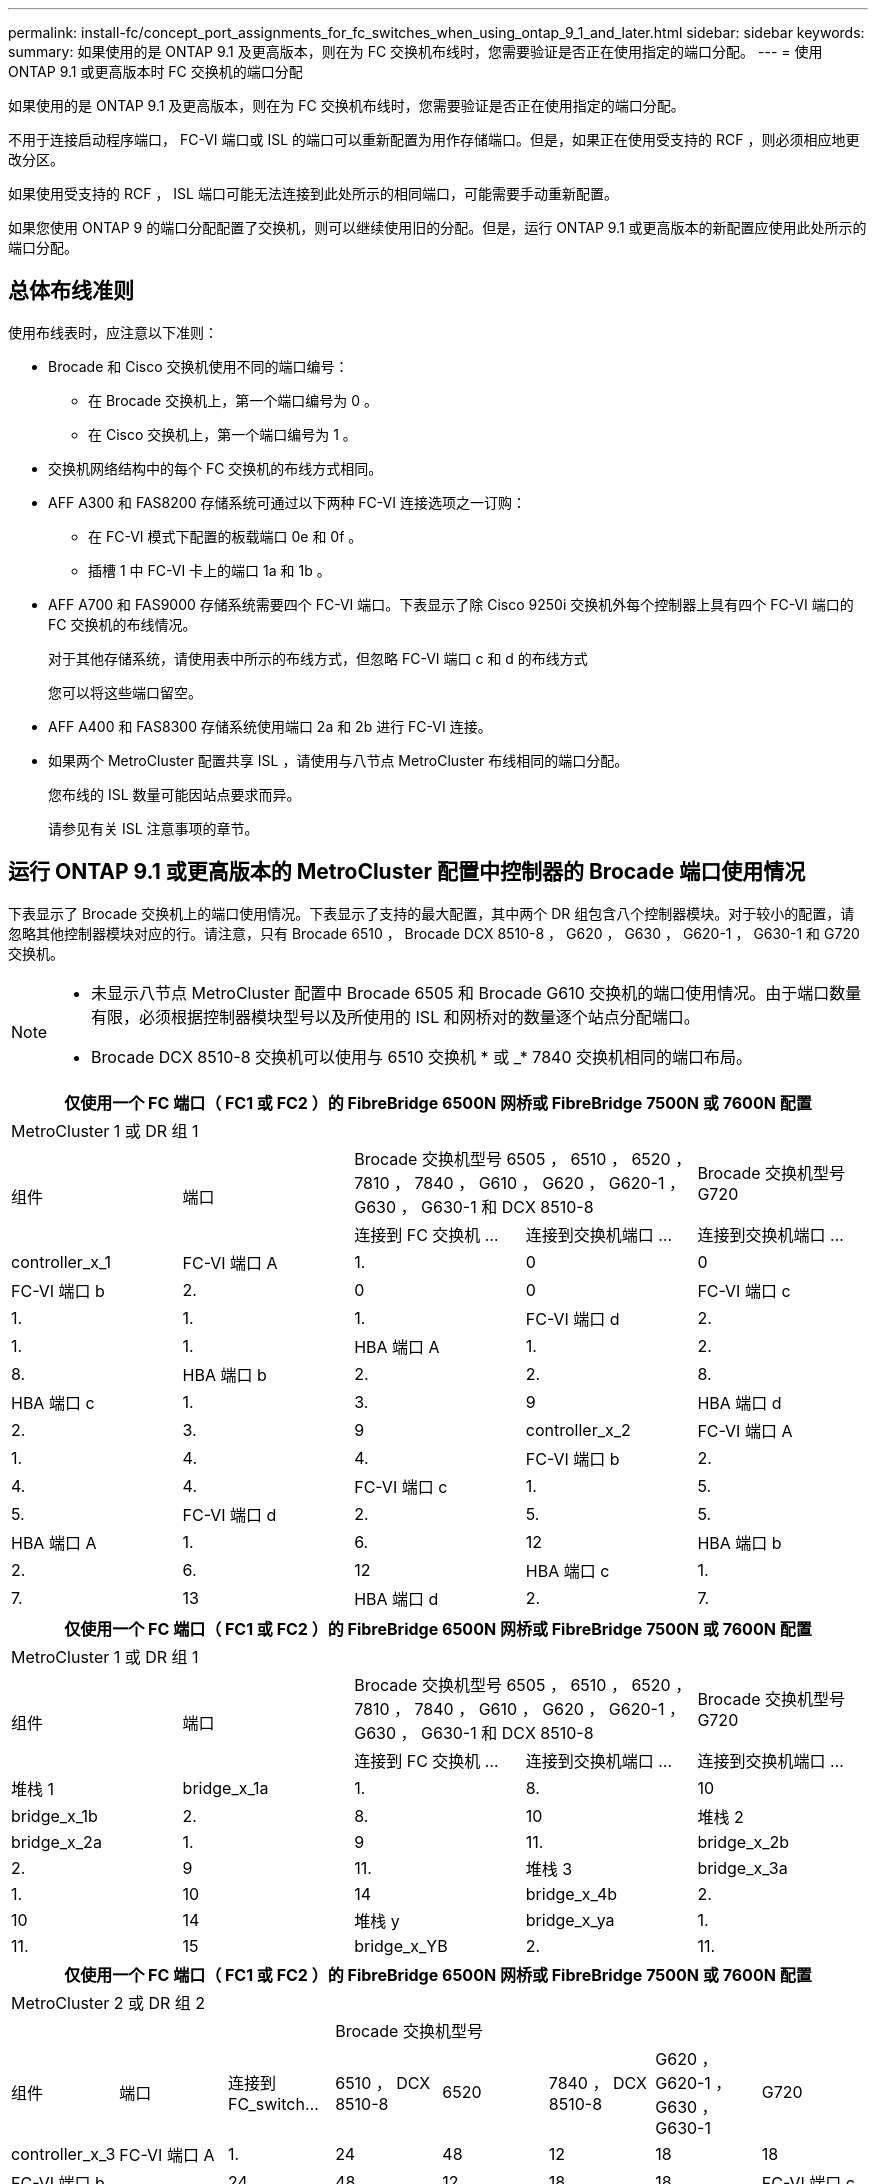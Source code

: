 ---
permalink: install-fc/concept_port_assignments_for_fc_switches_when_using_ontap_9_1_and_later.html 
sidebar: sidebar 
keywords:  
summary: 如果使用的是 ONTAP 9.1 及更高版本，则在为 FC 交换机布线时，您需要验证是否正在使用指定的端口分配。 
---
= 使用 ONTAP 9.1 或更高版本时 FC 交换机的端口分配


如果使用的是 ONTAP 9.1 及更高版本，则在为 FC 交换机布线时，您需要验证是否正在使用指定的端口分配。

不用于连接启动程序端口， FC-VI 端口或 ISL 的端口可以重新配置为用作存储端口。但是，如果正在使用受支持的 RCF ，则必须相应地更改分区。

如果使用受支持的 RCF ， ISL 端口可能无法连接到此处所示的相同端口，可能需要手动重新配置。

如果您使用 ONTAP 9 的端口分配配置了交换机，则可以继续使用旧的分配。但是，运行 ONTAP 9.1 或更高版本的新配置应使用此处所示的端口分配。



== 总体布线准则

使用布线表时，应注意以下准则：

* Brocade 和 Cisco 交换机使用不同的端口编号：
+
** 在 Brocade 交换机上，第一个端口编号为 0 。
** 在 Cisco 交换机上，第一个端口编号为 1 。


* 交换机网络结构中的每个 FC 交换机的布线方式相同。
* AFF A300 和 FAS8200 存储系统可通过以下两种 FC-VI 连接选项之一订购：
+
** 在 FC-VI 模式下配置的板载端口 0e 和 0f 。
** 插槽 1 中 FC-VI 卡上的端口 1a 和 1b 。


* AFF A700 和 FAS9000 存储系统需要四个 FC-VI 端口。下表显示了除 Cisco 9250i 交换机外每个控制器上具有四个 FC-VI 端口的 FC 交换机的布线情况。
+
对于其他存储系统，请使用表中所示的布线方式，但忽略 FC-VI 端口 c 和 d 的布线方式

+
您可以将这些端口留空。

* AFF A400 和 FAS8300 存储系统使用端口 2a 和 2b 进行 FC-VI 连接。
* 如果两个 MetroCluster 配置共享 ISL ，请使用与八节点 MetroCluster 布线相同的端口分配。
+
您布线的 ISL 数量可能因站点要求而异。

+
请参见有关 ISL 注意事项的章节。





== 运行 ONTAP 9.1 或更高版本的 MetroCluster 配置中控制器的 Brocade 端口使用情况

下表显示了 Brocade 交换机上的端口使用情况。下表显示了支持的最大配置，其中两个 DR 组包含八个控制器模块。对于较小的配置，请忽略其他控制器模块对应的行。请注意，只有 Brocade 6510 ， Brocade DCX 8510-8 ， G620 ， G630 ， G620-1 ， G630-1 和 G720 交换机。

[NOTE]
====
* 未显示八节点 MetroCluster 配置中 Brocade 6505 和 Brocade G610 交换机的端口使用情况。由于端口数量有限，必须根据控制器模块型号以及所使用的 ISL 和网桥对的数量逐个站点分配端口。
* Brocade DCX 8510-8 交换机可以使用与 6510 交换机 * 或 _* 7840 交换机相同的端口布局。


====
|===
5+| 仅使用一个 FC 端口（ FC1 或 FC2 ）的 FibreBridge 6500N 网桥或 FibreBridge 7500N 或 7600N 配置 


5+| MetroCluster 1 或 DR 组 1 


.2+| 组件 .2+| 端口 2+| Brocade 交换机型号 6505 ， 6510 ， 6520 ， 7810 ， 7840 ， G610 ， G620 ， G620-1 ， G630 ， G630-1 和 DCX 8510-8 | Brocade 交换机型号 G720 


| 连接到 FC 交换机 ... | 连接到交换机端口 ... | 连接到交换机端口 ... 


 a| 
controller_x_1
 a| 
FC-VI 端口 A
 a| 
1.
 a| 
0
 a| 
0



 a| 
FC-VI 端口 b
 a| 
2.
 a| 
0
 a| 
0



 a| 
FC-VI 端口 c
 a| 
1.
 a| 
1.
 a| 
1.



 a| 
FC-VI 端口 d
 a| 
2.
 a| 
1.
 a| 
1.



 a| 
HBA 端口 A
 a| 
1.
 a| 
2.
 a| 
8.



 a| 
HBA 端口 b
 a| 
2.
 a| 
2.
 a| 
8.



 a| 
HBA 端口 c
 a| 
1.
 a| 
3.
 a| 
9



 a| 
HBA 端口 d
 a| 
2.
 a| 
3.
 a| 
9



 a| 
controller_x_2
 a| 
FC-VI 端口 A
 a| 
1.
 a| 
4.
 a| 
4.



 a| 
FC-VI 端口 b
 a| 
2.
 a| 
4.
 a| 
4.



 a| 
FC-VI 端口 c
 a| 
1.
 a| 
5.
 a| 
5.



 a| 
FC-VI 端口 d
 a| 
2.
 a| 
5.
 a| 
5.



 a| 
HBA 端口 A
 a| 
1.
 a| 
6.
 a| 
12



 a| 
HBA 端口 b
 a| 
2.
 a| 
6.
 a| 
12



 a| 
HBA 端口 c
 a| 
1.
 a| 
7.
 a| 
13



 a| 
HBA 端口 d
 a| 
2.
 a| 
7.
 a| 
13

|===
|===
5+| 仅使用一个 FC 端口（ FC1 或 FC2 ）的 FibreBridge 6500N 网桥或 FibreBridge 7500N 或 7600N 配置 


5+| MetroCluster 1 或 DR 组 1 


.2+| 组件 .2+| 端口 2+| Brocade 交换机型号 6505 ， 6510 ， 6520 ， 7810 ， 7840 ， G610 ， G620 ， G620-1 ， G630 ， G630-1 和 DCX 8510-8 | Brocade 交换机型号 G720 


| 连接到 FC 交换机 ... | 连接到交换机端口 ... | 连接到交换机端口 ... 


 a| 
堆栈 1
 a| 
bridge_x_1a
 a| 
1.
 a| 
8.
 a| 
10



 a| 
bridge_x_1b
 a| 
2.
 a| 
8.
 a| 
10



 a| 
堆栈 2
 a| 
bridge_x_2a
 a| 
1.
 a| 
9
 a| 
11.



 a| 
bridge_x_2b
 a| 
2.
 a| 
9
 a| 
11.



 a| 
堆栈 3
 a| 
bridge_x_3a
 a| 
1.
 a| 
10
 a| 
14



 a| 
bridge_x_4b
 a| 
2.
 a| 
10
 a| 
14



 a| 
堆栈 y
 a| 
bridge_x_ya
 a| 
1.
 a| 
11.
 a| 
15



 a| 
bridge_x_YB
 a| 
2.
 a| 
11.
 a| 
15



 a| 
[NOTE]
====
* 在 G620 ， G630 ， G620-1 和 G630-1 交换机上，可以使用缆线将其他网桥连接到端口 12 - 17 ， 20 和 21 。
* 在 G610 交换机上，可以使用缆线将其他网桥连接到端口 12 - 19 。
* 在 G720 交换机上，可以使用缆线将其他网桥连接到端口 16 - 17 ， 20 和 21 。


====
|===
|===
8+| 仅使用一个 FC 端口（ FC1 或 FC2 ）的 FibreBridge 6500N 网桥或 FibreBridge 7500N 或 7600N 配置 


8+| MetroCluster 2 或 DR 组 2 


|  |  |  5+| Brocade 交换机型号 


| 组件 | 端口 | 连接到 FC_switch... | 6510 ， DCX 8510-8 | 6520 | 7840 ， DCX 8510-8 | G620 ， G620-1 ， G630 ， G630-1 | G720 


 a| 
controller_x_3
 a| 
FC-VI 端口 A
 a| 
1.
 a| 
24
 a| 
48
 a| 
12
 a| 
18
 a| 
18



 a| 
FC-VI 端口 b
 a| 
 a| 
24
 a| 
48
 a| 
12
 a| 
18
 a| 
18



 a| 
FC-VI 端口 c
 a| 
1.
 a| 
25.
 a| 
49
 a| 
13
 a| 
19
 a| 
19



 a| 
FC-VI 端口 d
 a| 
2.
 a| 
25.
 a| 
49
 a| 
13
 a| 
19
 a| 
19



 a| 
HBA 端口 A
 a| 
1.
 a| 
26
 a| 
50
 a| 
14
 a| 
24
 a| 
26



 a| 
HBA 端口 b
 a| 
2.
 a| 
26
 a| 
50
 a| 
14
 a| 
24
 a| 
26



 a| 
HBA 端口 c
 a| 
1.
 a| 
27
 a| 
51
 a| 
15
 a| 
25.
 a| 
27



 a| 
HBA 端口 d
 a| 
2.
 a| 
27
 a| 
51
 a| 
15
 a| 
25.
 a| 
27



 a| 
controller_x_4
 a| 
FC-VI 端口 A
 a| 
1.
 a| 
28
 a| 
52
 a| 
16.
 a| 
22.
 a| 
22.



 a| 
FC-VI 端口 b
 a| 
2.
 a| 
28
 a| 
52
 a| 
16.
 a| 
22.
 a| 
22.



 a| 
FC-VI 端口 c
 a| 
1.
 a| 
29
 a| 
53.
 a| 
17
 a| 
23
 a| 
23



 a| 
FC-VI 端口 d
 a| 
2.
 a| 
29
 a| 
53.
 a| 
17
 a| 
23
 a| 
23



 a| 
HBA 端口 A
 a| 
1.
 a| 
30 个
 a| 
54
 a| 
18
 a| 
28
 a| 
30 个



 a| 
HBA 端口 b
 a| 
2.
 a| 
30 个
 a| 
54
 a| 
18
 a| 
28
 a| 
30 个



 a| 
HBA 端口 c
 a| 
1.
 a| 
31
 a| 
55
 a| 
19
 a| 
29
 a| 
31



 a| 
HBA 端口 d
 a| 
2.
 a| 
32
 a| 
55
 a| 
19
 a| 
29
 a| 
31



 a| 
堆栈 1
 a| 
bridge_x_51a
 a| 
1.
 a| 
32
 a| 
56
 a| 
20
 a| 
26
 a| 
32



 a| 
bridge_x_51b
 a| 
2.
 a| 
32
 a| 
56
 a| 
20
 a| 
26
 a| 
32



 a| 
堆栈 2
 a| 
bridge_x_52a
 a| 
1.
 a| 
33
 a| 
57
 a| 
21
 a| 
27
 a| 
33



 a| 
bridge_x_52b
 a| 
2.
 a| 
33
 a| 
57
 a| 
21
 a| 
27
 a| 
33



 a| 
堆栈 3
 a| 
bridge_x_53a
 a| 
1.
 a| 
34
 a| 
58
 a| 
22.
 a| 
30 个
 a| 
34



 a| 
bridge_x_54b
 a| 
2.
 a| 
34
 a| 
58
 a| 
22.
 a| 
30 个
 a| 
34



 a| 
堆栈 y .2a
| bridge_x_ya  a| 
1.
 a| 
35
 a| 
59
 a| 
23
 a| 
31
 a| 
35



 a| 
bridge_x_YB
 a| 
2.
 a| 
35
 a| 
59
 a| 
23
 a| 
31
 a| 
35

|===
|===
6+| 使用两个 FC 端口（ FC1 和 FC2 ）的 FibreBridge 7500N 或 7600N 的配置 


6+| MetroCluster 1 或 DR 组 1 


2.2+| 组件 .2+| 端口 2+| Brocade 交换机型号 6505 ， 6510 ， 6520 ， 7810 ， 7840 ， G610 ， G620 ， G620-1 ， G630 ， G630-1 ， 和 DCX 8510-8 | Brocade 交换机 G720 


| 连接到 FC_switch... | 连接到交换机端口 ... | 连接到交换机端口 ... 


 a| 
堆栈 1
 a| 
bridge_x_1a
 a| 
FC1
 a| 
1.
 a| 
8.
 a| 
10



 a| 
FC2
 a| 
2.
 a| 
8.
 a| 
10



 a| 
bridge_x_1B
 a| 
FC1
 a| 
1.
 a| 
9
 a| 
11.



 a| 
FC2
 a| 
2.
 a| 
9
 a| 
11.



 a| 
堆栈 2
 a| 
bridge_x_2a
 a| 
FC1
 a| 
1.
 a| 
10
 a| 
14



 a| 
FC2
 a| 
2.
 a| 
10
 a| 
14



 a| 
bridge_x_2B
 a| 
FC1
 a| 
1.
 a| 
11.
 a| 
15



 a| 
FC2
 a| 
2.
 a| 
11.
 a| 
15



 a| 
堆栈 3
 a| 
bridge_x_3a
 a| 
FC1
 a| 
1.
 a| 
12*
 a| 
16.



 a| 
FC2
 a| 
2.
 a| 
12*
 a| 
16.



 a| 
bridge_x_3B
 a| 
FC1
 a| 
1.
 a| 
13 星
 a| 
17



 a| 
FC2
 a| 
2.
 a| 
13 星
 a| 
17



 a| 
堆栈 y
 a| 
bridge_x_ya
 a| 
FC1
 a| 
1.
 a| 
14*
 a| 
20



 a| 
FC2
 a| 
2.
 a| 
14*
 a| 
20



 a| 
bridge_x_YB
 a| 
FC1
 a| 
1.
 a| 
15*
 a| 
21



 a| 
FC2
 a| 
2.
 a| 
15*
 a| 
21



 a| 
* - 端口 12 到 15 是为 Brocade 7840 交换机上的第二个 MetroCluster 或 DR 组预留的。



NOTE: 可以使用缆线将其他网桥连接到 G620 ， G630 ， G620-1 和 G630-1 交换机中的端口 16 ， 17 ， 20 和 21 。

|===
|===
9+| 使用两个 FC 端口（ FC1 和 FC2 ）的 FibreBridge 7500N 或 7600N 的配置 


9+| MetroCluster 2 或 DR 组 2 


2.2+| 组件 .2+| 端口 6+| Brocade 交换机型号 


| 连接到 FC_switch... | 6510 ， DCX 8510-8 | 6520 | 7840 ， DCX 8510-8 | G620 ， G620-1 ， G630 ， G630-1 | G720 


 a| 
controller_x_3
 a| 
FC-VI 端口 A
 a| 
1.
 a| 
24
 a| 
48
 a| 
12
 a| 
18
 a| 
18



 a| 
FC-VI 端口 b
 a| 
2.
 a| 
24
 a| 
48
 a| 
12
 a| 
18
 a| 
18



 a| 
FC-VI 端口 c
 a| 
1.
 a| 
25.
 a| 
49
 a| 
13
 a| 
19
 a| 
19



 a| 
FC-VI 端口 d
 a| 
2.
 a| 
25.
 a| 
49
 a| 
13
 a| 
19
 a| 
19



 a| 
HBA 端口 A
 a| 
1.
 a| 
26
 a| 
50
 a| 
14
 a| 
24
 a| 
26



 a| 
HBA 端口 b
 a| 
2.
 a| 
26
 a| 
50
 a| 
14
 a| 
24
 a| 
26



 a| 
HBA 端口 c
 a| 
1.
 a| 
27
 a| 
51
 a| 
15
 a| 
25.
 a| 
27



 a| 
HBA 端口 d
 a| 
2.
 a| 
27
 a| 
51
 a| 
15
 a| 
25.
 a| 
27



 a| 
controller_x_4
 a| 
FC-VI 端口 A
 a| 
1.
 a| 
28
 a| 
52
 a| 
16.
 a| 
22.
 a| 
22.



 a| 
FC-VI 端口 b
 a| 
2.
 a| 
28
 a| 
52
 a| 
16.
 a| 
22.
 a| 
22.



 a| 
FC-VI 端口 c
 a| 
1.
 a| 
29
 a| 
53.
 a| 
17
 a| 
23
 a| 
23



 a| 
FC-VI 端口 d
 a| 
2.
 a| 
29
 a| 
53.
 a| 
17
 a| 
23
 a| 
23



 a| 
HBA 端口 A
 a| 
1.
 a| 
30 个
 a| 
54
 a| 
18
 a| 
28
 a| 
30 个



 a| 
HBA 端口 b
 a| 
2.
 a| 
30 个
 a| 
54
 a| 
18
 a| 
28
 a| 
30 个



 a| 
HBA 端口 c
 a| 
1.
 a| 
31
 a| 
55
 a| 
19
 a| 
29
 a| 
31



 a| 
HBA 端口 d
 a| 
2.
 a| 
31
 a| 
55
 a| 
19
 a| 
29
 a| 
31



 a| 
堆栈 1
 a| 
bridge_x_51a
 a| 
FC1
 a| 
1.
 a| 
32
 a| 
56
 a| 
20
 a| 
26
 a| 
32



 a| 
FC2
 a| 
2.
 a| 
32
 a| 
56
 a| 
20
 a| 
26
 a| 
32



 a| 
bridge_x_51b
 a| 
FC1
 a| 
1.
 a| 
33
 a| 
57
 a| 
21
 a| 
27
 a| 
33



 a| 
FC2
 a| 
2.
 a| 
33
 a| 
57
 a| 
21
 a| 
27
 a| 
33



 a| 
堆栈 2
 a| 
bridge_x_52a
 a| 
FC1
 a| 
1.
 a| 
34
 a| 
58
 a| 
22.
 a| 
30 个
 a| 
34



 a| 
FC2
 a| 
2.
 a| 
34
 a| 
58
 a| 
22.
 a| 
30 个
 a| 
34



 a| 
bridge_x_52b
 a| 
FC1
 a| 
1.
 a| 
35
 a| 
59
 a| 
23
 a| 
31
 a| 
35



 a| 
FC2
 a| 
2.
 a| 
35
 a| 
59
 a| 
23
 a| 
31
 a| 
35



 a| 
堆栈 3
 a| 
bridge_x_53a
 a| 
FC1
 a| 
1.
 a| 
36
 a| 
60
 a| 
-
 a| 
32
 a| 
36



 a| 
FC2
 a| 
2.
 a| 
36
 a| 
60
 a| 
-
 a| 
32
 a| 
36



 a| 
bridge_x_53B
 a| 
FC1
 a| 
1.
 a| 
37
 a| 
61.
 a| 
-
 a| 
33
 a| 
37



 a| 
FC2
 a| 
2.
 a| 
37
 a| 
61.
 a| 
-
 a| 
33
 a| 
37



 a| 
堆栈 y
 a| 
bridge_x_5ya
 a| 
FC1
 a| 
1.
 a| 
38
 a| 
62.
 a| 
-
 a| 
34
 a| 
38



 a| 
FC2
 a| 
2.
 a| 
38
 a| 
62.
 a| 
-
 a| 
34
 a| 
38



 a| 
bridge_x_5yb.
 a| 
FC1
 a| 
1.
 a| 
39
 a| 
63.
 a| 
-
 a| 
35
 a| 
39



 a| 
FC2
 a| 
2.
 a| 
39
 a| 
63.
 a| 
-
 a| 
35
 a| 
39



 a| 

NOTE: 可以使用缆线将其他网桥连接到 G620 ， G630 ， G620-1 和 G630-1 交换机中的端口 36 到 39 。
 a| 

|===


== 运行 ONTAP 9.1 或更高版本的 MetroCluster 配置中 ISL 的 Brocade 端口使用情况

下表显示了 Brocade 交换机的 ISL 端口使用情况。


NOTE: AFF A700 或 FAS9000 系统最多支持八个 ISL 以提高性能。Brocade 6510 和 G620 交换机支持八个 ISL 。

|===
| 交换机型号 | ISL 端口 | 交换机端口 


 a| 
Brocade 6520
 a| 
ISL 端口 1
 a| 
23



 a| 
ISL 端口 2
 a| 
47



 a| 
ISL 端口 3
 a| 
71.



 a| 
ISL 端口 4
 a| 
95



 a| 
Brocade 6505
 a| 
ISL 端口 1
 a| 
20



 a| 
ISL 端口 2
 a| 
21



 a| 
ISL 端口 3
 a| 
22.



 a| 
ISL 端口 4
 a| 
23



 a| 
Brocade 6510 和 Brocade DCX 8510-8
 a| 
ISL 端口 1
 a| 
40



 a| 
ISL 端口 2
 a| 
41.



 a| 
ISL 端口 3
 a| 
42



 a| 
ISL 端口 4
 a| 
43



 a| 
ISL 端口 5
 a| 
44



 a| 
ISL 端口 6
 a| 
45



 a| 
ISL 端口 7
 a| 
46



 a| 
ISL 端口 8
 a| 
47



 a| 
Brocade 7810
 a| 
ISL 端口 1
 a| 
GE2 （ 10-Gbps ）



 a| 
ISL 端口 2
 a| 
ge3 （ 10-Gbps ）



 a| 
ISL 端口 3
 a| 
GE4 （ 10-Gbps ）



 a| 
ISL 端口 4
 a| 
GE5 （ 10-Gbps ）



 a| 
ISL 端口 5
 a| 
ge6 （ 10-Gbps ）



 a| 
ISL 端口 6
 a| 
ge7 （ 10-Gbps ）



 a| 
Brocade 7840


NOTE: Brocade 7840 交换机支持每个交换机使用两个 40 Gbps VE 端口或最多四个 10 Gbps VE 端口来创建 FCIP ISL 。
 a| 
ISL 端口 1
 a| 
ge0 （ 40-Gbps ）或 ge2 （ 10-Gbps ）



 a| 
ISL 端口 2
 a| 
ge1 （ 40-Gbps ）或 ge3 （ 10-Gbps ）



 a| 
ISL 端口 3
 a| 
ge10 （ 10-Gbps ）



 a| 
ISL 端口 4
 a| 
ge11 （ 10-Gbps ）



 a| 
Brocade G610
 a| 
ISL 端口 1
 a| 
20



 a| 
ISL 端口 2
 a| 
21



 a| 
ISL 端口 3
 a| 
22.



 a| 
ISL 端口 4
 a| 
23



 a| 
Brocade G620 ， G620-1 ， G630 ， G630-1 ， G720
 a| 
ISL 端口 1
 a| 
40



 a| 
ISL 端口 2
 a| 
41.



 a| 
ISL 端口 3
 a| 
42



 a| 
ISL 端口 4
 a| 
43



 a| 
ISL 端口 5
 a| 
44



 a| 
ISL 端口 6
 a| 
45



 a| 
ISL 端口 7
 a| 
46



 a| 
ISL 端口 8
 a| 
47

|===


== 运行 ONTAP 9.4 或更高版本的 MetroCluster 配置中控制器的 Cisco 端口使用情况

下表显示了支持的最大配置，其中两个 DR 组包含八个控制器模块。对于较小的配置，请忽略其他控制器模块对应的行。

|===
4+| Cisco 9396S 


| 组件 | 端口 | 交换机 1 | 交换机 2 


 a| 
controller_x_1
 a| 
FC-VI 端口 A
 a| 
1.
 a| 
-



 a| 
FC-VI 端口 b
 a| 
-
 a| 
1.



 a| 
FC-VI 端口 c
 a| 
2.
 a| 
-



 a| 
FC-VI 端口 d
 a| 
-
 a| 
2.



 a| 
HBA 端口 A
 a| 
3.
 a| 
-



 a| 
HBA 端口 b
 a| 
-
 a| 
3.



 a| 
HBA 端口 c
 a| 
4.
 a| 
-



 a| 
HBA 端口 d
 a| 
-
 a| 
4.



 a| 
controller_x_2
 a| 
FC-VI 端口 A
 a| 
5.
 a| 
-



 a| 
FC-VI 端口 b
 a| 
-
 a| 
5.



 a| 
FC-VI 端口 c
 a| 
6.
 a| 
-



 a| 
FC-VI 端口 d
 a| 
-
 a| 
6.



 a| 
HBA 端口 A
 a| 
7.
 a| 
-



 a| 
HBA 端口 b
 a| 
-
 a| 
7.



 a| 
HBA 端口 c
 a| 
8.
 a| 



 a| 
HBA 端口 d
 a| 
-
 a| 
8.



 a| 
controller_x_3
 a| 
FC-VI 端口 A
 a| 
49
 a| 



 a| 
FC-VI 端口 b
 a| 
-
 a| 
49



 a| 
FC-VI 端口 c
 a| 
50
 a| 
-



 a| 
FC-VI 端口 d
 a| 
-
 a| 
50



 a| 
HBA 端口 A
 a| 
51
 a| 
-



 a| 
HBA 端口 b
 a| 
-
 a| 
51



 a| 
HBA 端口 c
 a| 
52
 a| 



 a| 
HBA 端口 d
 a| 
-
 a| 
52



 a| 
controller_x_4
 a| 
FC-VI 端口 A
 a| 
53.
 a| 
-



 a| 
FC-VI 端口 b
 a| 
-
 a| 
53.



 a| 
FC-VI 端口 c
 a| 
54
 a| 
-



 a| 
FC-VI 端口 d
 a| 
-
 a| 
54



 a| 
HBA 端口 A
 a| 
55
 a| 
-



 a| 
HBA 端口 b
 a| 
-
 a| 
55



 a| 
HBA 端口 c
 a| 
56
 a| 
-



 a| 
HBA 端口 d
 a| 
-
 a| 
56

|===
|===
4+| Cisco 9148S 


| 组件 | 端口 | 交换机 1 | 交换机 2 


 a| 
controller_x_1
 a| 
FC-VI 端口 A
 a| 
1.
 a| 



 a| 
FC-VI 端口 b
 a| 
-
 a| 
1.



 a| 
FC-VI 端口 c
 a| 
2.
 a| 
-



 a| 
FC-VI 端口 d
 a| 
-
 a| 
2.



 a| 
HBA 端口 A
 a| 
3.
 a| 
-



 a| 
HBA 端口 b
 a| 
-
 a| 
3.



 a| 
HBA 端口 c
 a| 
4.
 a| 
-



 a| 
HBA 端口 d
 a| 
-
 a| 
4.



 a| 
controller_x_2
 a| 
FC-VI 端口 A
 a| 
5.
 a| 
-



 a| 
FC-VI 端口 b
 a| 
-
 a| 
5.



 a| 
FC-VI 端口 c
 a| 
6.
 a| 
-



 a| 
FC-VI 端口 d
 a| 
-
 a| 
6.



 a| 
HBA 端口 A
 a| 
7.
 a| 
-



 a| 
HBA 端口 b
 a| 
-
 a| 
7.



 a| 
HBA 端口 c
 a| 
8.
 a| 
-



 a| 
HBA 端口 d
 a| 
-
 a| 
8.



 a| 
controller_x_3
 a| 
FC-VI 端口 A
 a| 
25.
 a| 



 a| 
FC-VI 端口 b
 a| 
-
 a| 
25.



 a| 
FC-VI 端口 c
 a| 
26
 a| 
-



 a| 
FC-VI 端口 d
 a| 
-
 a| 
26



 a| 
HBA 端口 A
 a| 
27
 a| 
-



 a| 
HBA 端口 b
 a| 
-
 a| 
27



 a| 
HBA 端口 c
 a| 
28
 a| 
-



 a| 
HBA 端口 d
 a| 
-
 a| 
28



 a| 
controller_x_4
 a| 
FC-VI 端口 A
 a| 
29
 a| 
-



 a| 
FC-VI 端口 b
 a| 
-
 a| 
29



 a| 
FC-VI 端口 c
 a| 
30 个
 a| 
-



 a| 
FC-VI 端口 d
 a| 
-
 a| 
30 个



 a| 
HBA 端口 A
 a| 
31
 a| 
-



 a| 
HBA 端口 b
 a| 
-
 a| 
31



 a| 
HBA 端口 c
 a| 
32
 a| 
-



 a| 
HBA 端口 d
 a| 
-
 a| 
32

|===
|===
4+| Cisco 9132T 


4+| MDS 模块 1 


| 组件 | 端口 | 交换机 1 | 交换机 2 


 a| 
controller_x_1
 a| 
FC-VI 端口 A
 a| 
1.
 a| 
-



 a| 
FC-VI 端口 b
 a| 
-
 a| 
1.



 a| 
FC-VI 端口 c
 a| 
2.
 a| 
-



 a| 
FC-VI 端口 d
 a| 
-
 a| 
2.



 a| 
HBA 端口 A
 a| 
3.
 a| 
-



 a| 
HBA 端口 b
 a| 
-
 a| 
3.



 a| 
HBA 端口 c
 a| 
4.
 a| 
-



 a| 
HBA 端口 d
 a| 
-
 a| 
4.



 a| 
controller_x_2
 a| 
FC-VI 端口 A
 a| 
5.
 a| 
-



 a| 
FC-VI 端口 b
 a| 
-
 a| 
5.



 a| 
FC-VI 端口 c
 a| 
6.
 a| 
-



 a| 
FC-VI 端口 d
 a| 
-
 a| 
6.



 a| 
HBA 端口 A
 a| 
7.
 a| 
-



 a| 
HBA 端口 b
 a| 
-
 a| 
7.



 a| 
HBA 端口 c
 a| 
8.
 a| 
-



 a| 
HBA 端口 d
 a| 
-
 a| 
8.



 a| 
MDS 模块 2



 a| 
组件
 a| 
端口
 a| 
交换机 1
 a| 
交换机 2



 a| 
controller_x_3
 a| 
FC-VI 端口 A
 a| 
1.
 a| 
-



 a| 
FC-VI 端口 b
 a| 
-
 a| 
1.



 a| 
FC-VI 端口 c
 a| 
2.
 a| 
-



 a| 
FC-VI 端口 d
 a| 
-
 a| 
2.



 a| 
HBA 端口 A
 a| 
3.
 a| 
-



 a| 
HBA 端口 b
 a| 
-
 a| 
3.



 a| 
HBA 端口 c
 a| 
4.
 a| 
-



 a| 
HBA 端口 d
 a| 
-
 a| 
4.



 a| 
controller_x_4
 a| 
FC-VI 端口 A
 a| 
5.
 a| 
-



 a| 
FC-VI 端口 b
 a| 
-
 a| 
5.



 a| 
FC-VI 端口 c
 a| 
6.
 a| 
-



 a| 
FC-VI 端口 d
 a| 
-
 a| 
6.



 a| 
HBA 端口 A
 a| 
7.
 a| 
-



 a| 
HBA 端口 b
 a| 
-
 a| 
7.



 a| 
HBA 端口 c
 a| 
8.
 a| 
-



 a| 
HBA 端口 d
 a| 
-
 a| 
8.

|===

NOTE: 下表显示了具有两个 FC-VI 端口的系统。AFF A700 和 FAS9000 系统具有四个 FC-VI 端口（ a ， b ， c 和 d ）。如果使用的是 AFF A700 或 FAS9000 系统，则端口分配会移动一个位置。例如， FC-VI 端口 c 和 d 转到交换机端口 2 ， HBA 端口 a 和 b 转到交换机端口 3 。

|===
4+| Cisco 9250i* 


| 组件 | 端口 | 交换机 1 | 交换机 2 


 a| 
controller_x_1
 a| 
FC-VI 端口 A
 a| 
1.
 a| 
-



 a| 
FC-VI 端口 b
 a| 
-
 a| 
1.



 a| 
HBA 端口 A
 a| 
2.
 a| 
-



 a| 
HBA 端口 b
 a| 
-
 a| 
2.



 a| 
HBA 端口 c
 a| 
3.
 a| 
-



 a| 
HBA 端口 d
 a| 
-
 a| 
3.



 a| 
controller_x_2
 a| 
FC-VI 端口 A
 a| 
4.
 a| 
-



 a| 
FC-VI 端口 b
 a| 
-
 a| 
4.



 a| 
HBA 端口 A
 a| 
5.
 a| 
-



 a| 
HBA 端口 b
 a| 
-
 a| 
5.



 a| 
HBA 端口 c
 a| 
6.
 a| 
-



 a| 
HBA 端口 d
 a| 
-
 a| 
6.



 a| 
controller_x_3
 a| 
FC-VI 端口 A
 a| 
7.
 a| 
-



 a| 
FC-VI 端口 b
 a| 
-
 a| 
7.



 a| 
HBA 端口 A
 a| 
8.
 a| 
-



 a| 
HBA 端口 b
 a| 
-
 a| 
8.



 a| 
HBA 端口 c
 a| 
9
 a| 
-



 a| 
HBA 端口 d
 a| 
-
 a| 
9



 a| 
controller_x_4
 a| 
FC-VI 端口 A
 a| 
10
 a| 
-



 a| 
FC-VI 端口 b
 a| 
-
 a| 
10



 a| 
HBA 端口 A
 a| 
11.
 a| 
-



 a| 
HBA 端口 b
 a| 
-
 a| 
11.



 a| 
HBA 端口 c
 a| 
13
 a| 
-



 a| 
HBA 端口 d
 a| 
-
 a| 
13

|===
* —八节点 MetroCluster 配置不支持 Cisco 9250i 交换机。




== 运行 ONTAP 9.1 或更高版本的 MetroCluster 配置中 FC-SAS 网桥的 Cisco 端口使用情况

|===
4+| Cisco 9396S 


| 使用两个 FC 端口的 FibreBridge 7500 | 端口 | 交换机 1 | 交换机 2 


 a| 
bridge_x_1a
 a| 
FC1
 a| 
9
 a| 
-



 a| 
FC2
 a| 
-
 a| 
9



 a| 
bridge_x_1b
 a| 
FC1
 a| 
10
 a| 
-



 a| 
FC2
 a| 
-
 a| 
10



 a| 
bridge_x_2a
 a| 
FC1
 a| 
11.
 a| 
-



 a| 
FC2
 a| 
-
 a| 
11.



 a| 
bridge_x_2b
 a| 
FC1
 a| 
12
 a| 
-



 a| 
FC2
 a| 
-
 a| 
12



 a| 
bridge_x_3a
 a| 
FC1
 a| 
13
 a| 
-



 a| 
FC2
 a| 
-
 a| 
13



 a| 
bridge_x_3b
 a| 
FC1
 a| 
14
 a| 
-



 a| 
FC2
 a| 
-
 a| 
14



 a| 
bridge_x_4a
 a| 
FC1
 a| 
15
 a| 
-



 a| 
FC2
 a| 
-
 a| 
15



 a| 
bridge_x_4b
 a| 
FC1
 a| 
16.
 a| 
-



 a| 
FC2
 a| 
-
 a| 
16.

|===
可以按相同模式使用端口 17 到 40 以及 57 到 88 连接其他网桥。

|===
4+| Cisco 9148S 


.2+| 使用两个 FC 端口的 FibreBridge 7500 .2+| 端口 2+|  


| 交换机 1 | 交换机 2 


 a| 
bridge_x_1a
 a| 
FC1
 a| 
9
 a| 
-



 a| 
FC2
 a| 
-
 a| 
9



 a| 
bridge_x_1b
 a| 
FC1
 a| 
10
 a| 
-



 a| 
FC2
 a| 
-
 a| 
10



 a| 
bridge_x_2a
 a| 
FC1
 a| 
11.
 a| 
-



 a| 
FC2
 a| 
-
 a| 
11.



 a| 
bridge_x_2b
 a| 
FC1
 a| 
12
 a| 
-



 a| 
FC2
 a| 
-
 a| 
12



 a| 
bridge_x_3a
 a| 
FC1
 a| 
13
 a| 
-



 a| 
FC2
 a| 
-
 a| 
13



 a| 
bridge_x_3b
 a| 
FC1
 a| 
14
 a| 
-



 a| 
FC2
 a| 
-
 a| 
14



 a| 
bridge_x_4a
 a| 
FC1
 a| 
15
 a| 
-



 a| 
FC2
 a| 
-
 a| 
15



 a| 
bridge_x_4b
 a| 
FC1
 a| 
16.
 a| 
-



 a| 
FC2
 a| 
-
 a| 
16.

|===
可以按相同模式使用端口 33 到 40 为第二个 DR 组或第二个 MetroCluster 配置连接其他网桥。

|===
4+| Cisco 9132T 


.2+| 使用两个 FC 端口的 FibreBridge 7500 .2+| 端口 2+|  


| 交换机 1 | 交换机 2 


 a| 
bridge_x_1a
 a| 
FC1
 a| 
9
 a| 
-



 a| 
FC2
 a| 
-
 a| 
9



 a| 
bridge_x_1b
 a| 
FC1
 a| 
10
 a| 
-



 a| 
FC2
 a| 
-
 a| 
10



 a| 
bridge_x_2a
 a| 
FC1
 a| 
11.
 a| 
-



 a| 
FC2
 a| 
-
 a| 
11.



 a| 
bridge_x_2b
 a| 
FC1
 a| 
12
 a| 
-



 a| 
FC2
 a| 
-
 a| 
12

|===
可以在第二个 MDS 模块上使用相同的端口号为第二个 DR 组或第二个 MetroCluster 配置连接其他网桥。

|===
4+| Cisco 9250i 


.2+| 使用两个 FC 端口的 FibreBridge 7500 .2+| 端口 2+|  


| 交换机 1 | 交换机 2 


 a| 
bridge_x_1a
 a| 
FC1
 a| 
14
 a| 
-



 a| 
FC2
 a| 
-
 a| 
14



 a| 
bridge_x_1b
 a| 
FC1
 a| 
15
 a| 
-



 a| 
FC2
 a| 
-
 a| 
15



 a| 
bridge_x_2a
 a| 
FC1
 a| 
17
 a| 
-



 a| 
FC2
 a| 
-
 a| 
17



 a| 
bridge_x_2b
 a| 
FC1
 a| 
18
 a| 
-



 a| 
FC2
 a| 
-
 a| 
18



 a| 
bridge_x_3a
 a| 
FC1
 a| 
19
 a| 
-



 a| 
FC2
 a| 
-
 a| 
19



 a| 
bridge_x_3b
 a| 
FC1
 a| 
21
 a| 
-



 a| 
FC2
 a| 
-
 a| 
21



 a| 
bridge_x_4a
 a| 
FC1
 a| 
22.
 a| 
-



 a| 
FC2
 a| 
-
 a| 
22.



 a| 
bridge_x_4b
 a| 
FC1
 a| 
23
 a| 
-



 a| 
FC2
 a| 
-
 a| 
23

|===
可以按相同模式使用端口 25 到 48 为第二个 DR 组或第二个 MetroCluster 配置连接其他网桥。

下表显示了仅使用一个 FC 端口（ FC1 或 FC2 ）使用 FibreBridge 6500 网桥或 FibreBridge 7500 网桥时的网桥端口使用情况。对于使用一个 FC 端口的 FibreBridge 7500 网桥，可以使用缆线将 FC1 或 FC2 连接到指示为 FC1 的端口。可以使用端口 25-48 连接其他网桥。

|===
4+| 使用一个 FC 端口的 FibreBridge 6500 网桥或 FibreBridge 7500 网桥 


.2+| 使用一个 FC 端口的 FibreBridge 6500 网桥或 FibreBridge 7500 .2+| 端口 2+| Cisco 9396S 


| 交换机 1 | 交换机 2 


 a| 
bridge_x_1a
 a| 
FC1
 a| 
9
 a| 
-



 a| 
bridge_x_1b
 a| 
FC1
 a| 
-
 a| 
9



 a| 
bridge_x_2a
 a| 
FC1
 a| 
10
 a| 
-



 a| 
bridge_x_2b
 a| 
FC1
 a| 
-
 a| 
10



 a| 
bridge_x_3a
 a| 
FC1
 a| 
11.
 a| 
-



 a| 
bridge_x_3b
 a| 
FC1
 a| 
-
 a| 
11.



 a| 
bridge_x_4a
 a| 
FC1
 a| 
12
 a| 
-



 a| 
bridge_x_4b
 a| 
FC1
 a| 
-
 a| 
12



 a| 
bridge_x_5a
 a| 
FC1
 a| 
13
 a| 
-



 a| 
bridge_x_5b
 a| 
FC1
 a| 
-
 a| 
13



 a| 
bridge_x_6a
 a| 
FC1
 a| 
14
 a| 
-



 a| 
bridge_x_6b.
 a| 
FC1
 a| 
-
 a| 
14



 a| 
bridge_x_7a
 a| 
FC1
 a| 
15
 a| 
-



 a| 
bridge_x_7b
 a| 
FC1
 a| 
-
 a| 
15



 a| 
bridge_x_8a
 a| 
FC1
 a| 
16.
 a| 
-



 a| 
bridge_x_8b
 a| 
FC1
 a| 
-
 a| 
16.

|===
可以按相同模式使用端口 17 到 40 以及 57 到 88 连接其他网桥。

|===
4+| 使用一个 FC 端口的 FibreBridge 6500 网桥或 FibreBridge 7500 网桥 


.2+| 网桥 .2+| 端口 2+| Cisco 9148S 


| 交换机 1 | 交换机 2 


 a| 
bridge_x_1a
 a| 
FC1
 a| 
9
 a| 
-



 a| 
bridge_x_1b
 a| 
FC1
 a| 
-
 a| 
9



 a| 
bridge_x_2a
 a| 
FC1
 a| 
10
 a| 
-



 a| 
bridge_x_2b
 a| 
FC1
 a| 
-
 a| 
10



 a| 
bridge_x_3a
 a| 
FC1
 a| 
11.
 a| 
-



 a| 
bridge_x_3b
 a| 
FC1
 a| 
-
 a| 
11.



 a| 
bridge_x_4a
 a| 
FC1
 a| 
12
 a| 
-



 a| 
bridge_x_4b
 a| 
FC1
 a| 
-
 a| 
12



 a| 
bridge_x_5a
 a| 
FC1
 a| 
13
 a| 
-



 a| 
bridge_x_5b
 a| 
FC1
 a| 
-
 a| 
13



 a| 
bridge_x_6a
 a| 
FC1
 a| 
14
 a| 
-



 a| 
bridge_x_6b.
 a| 
FC1
 a| 
-
 a| 
14



 a| 
bridge_x_7a
 a| 
FC1
 a| 
15
 a| 
-



 a| 
bridge_x_7b
 a| 
FC1
 a| 
-
 a| 
15



 a| 
bridge_x_8a
 a| 
FC1
 a| 
16.
 a| 
-



 a| 
bridge_x_8b
 a| 
FC1
 a| 
-
 a| 
16.

|===
可以按相同模式使用端口 25 到 48 为第二个 DR 组或第二个 MetroCluster 配置连接其他网桥。

|===
4+| Cisco 9250i 


| 使用一个 FC 端口的 FibreBridge 6500 网桥或 FibreBridge 7500 | 端口 | 交换机 1 | 交换机 2 


 a| 
bridge_x_1a
 a| 
FC1
 a| 
14
 a| 
-



 a| 
bridge_x_1b
 a| 
FC1
 a| 
-
 a| 
14



 a| 
bridge_x_2a
 a| 
FC1
 a| 
15
 a| 
-



 a| 
bridge_x_2b
 a| 
FC1
 a| 
-
 a| 
15



 a| 
bridge_x_3a
 a| 
FC1
 a| 
17
 a| 
-



 a| 
bridge_x_3b
 a| 
FC1
 a| 
-
 a| 
17



 a| 
bridge_x_4a
 a| 
FC1
 a| 
18
 a| 
-



 a| 
bridge_x_4b
 a| 
FC1
 a| 
-
 a| 
18



 a| 
bridge_x_5a
 a| 
FC1
 a| 
19
 a| 
-



 a| 
bridge_x_5b
 a| 
FC1
 a| 
-
 a| 
19



 a| 
bridge_x_6a
 a| 
FC1
 a| 
21
 a| 
-



 a| 
bridge_x_6b.
 a| 
FC1
 a| 
-
 a| 
21



 a| 
bridge_x_7a
 a| 
FC1
 a| 
22.
 a| 
-



 a| 
bridge_x_7b
 a| 
FC1
 a| 
-
 a| 
22.



 a| 
bridge_x_8a
 a| 
FC1
 a| 
23
 a| 
-



 a| 
bridge_x_8b
 a| 
FC1
 a| 
-
 a| 
23

|===
可以按相同模式使用端口 25 到 48 连接其他网桥。



== 运行 ONTAP 9.1 或更高版本的 MetroCluster 配置中八节点配置中 ISL 的 Cisco 端口使用情况

下表显示了 ISL 端口使用情况。此配置中的所有交换机上的 ISL 端口使用情况均相同。

|===
| 交换机型号 | ISL 端口 | 交换机端口 


 a| 
Cisco 9396S
 a| 
ISL 1
 a| 
44



 a| 
ISL 2.
 a| 
48



 a| 
ISL 3.
 a| 
92.



 a| 
ISL 4.
 a| 
96



 a| 
具有 24 端口许可证的 Cisco 9250i
 a| 
ISL 1
 a| 
12



 a| 
ISL 2.
 a| 
16.



 a| 
ISL 3.
 a| 
20



 a| 
ISL 4.
 a| 
24



 a| 
Cisco 9148S
 a| 
ISL 1
 a| 
20



 a| 
ISL 2.
 a| 
24



 a| 
ISL 3.
 a| 
44



 a| 
ISL 4.
 a| 
48



 a| 
Cisco 9132T
 a| 
ISL 1
 a| 
MDS 模块 1 端口 13



 a| 
ISL 2.
 a| 
MDS 模块 1 端口 14



 a| 
ISL 3.
 a| 
MDS 模块 1 端口 15



 a| 
ISL 4.
 a| 
MDS 模块 1 端口 16

|===